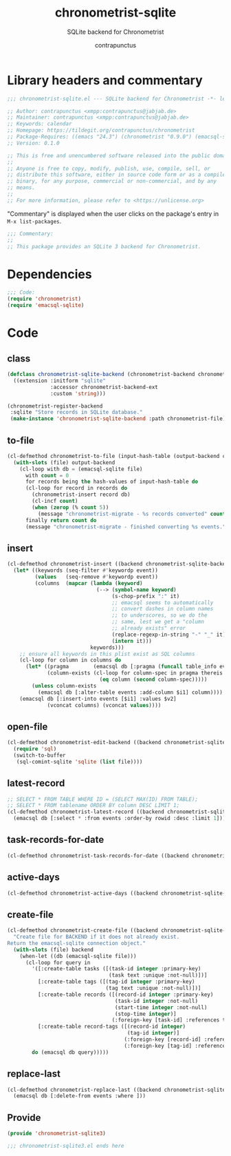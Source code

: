 #+TITLE: chronometrist-sqlite
#+AUTHOR: contrapunctus
#+SUBTITLE: SQLite backend for Chronometrist
#+PROPERTY: header-args :tangle yes :load yes

* Library headers and commentary
#+BEGIN_SRC emacs-lisp
;;; chronometrist-sqlite.el --- SQLite backend for Chronometrist -*- lexical-binding: t; -*-

;; Author: contrapunctus <xmpp:contrapunctus@jabjab.de>
;; Maintainer: contrapunctus <xmpp:contrapunctus@jabjab.de>
;; Keywords: calendar
;; Homepage: https://tildegit.org/contrapunctus/chronometrist
;; Package-Requires: ((emacs "24.3") (chronometrist "0.9.0") (emacsql-sqlite "1.0.0"))
;; Version: 0.1.0

;; This is free and unencumbered software released into the public domain.
;;
;; Anyone is free to copy, modify, publish, use, compile, sell, or
;; distribute this software, either in source code form or as a compiled
;; binary, for any purpose, commercial or non-commercial, and by any
;; means.
;;
;; For more information, please refer to <https://unlicense.org>

#+END_SRC

"Commentary" is displayed when the user clicks on the package's entry in =M-x list-packages=.
#+BEGIN_SRC emacs-lisp
;;; Commentary:
;;
;; This package provides an SQLite 3 backend for Chronometrist.
#+END_SRC

* Dependencies
#+BEGIN_SRC emacs-lisp
;;; Code:
(require 'chronometrist)
(require 'emacsql-sqlite)
#+END_SRC

* Code
** class
#+BEGIN_SRC emacs-lisp
(defclass chronometrist-sqlite-backend (chronometrist-backend chronometrist-file-backend-mixin)
  ((extension :initform "sqlite"
              :accessor chronometrist-backend-ext
              :custom 'string)))

(chronometrist-register-backend
 :sqlite "Store records in SQLite database."
 (make-instance 'chronometrist-sqlite-backend :path chronometrist-file))
#+END_SRC

** to-file
#+BEGIN_SRC emacs-lisp
(cl-defmethod chronometrist-to-file (input-hash-table (output-backend chronometrist-sqlite-backend) output-file)
  (with-slots (file) output-backend
    (cl-loop with db = (emacsql-sqlite file)
      with count = 0
      for records being the hash-values of input-hash-table do
      (cl-loop for record in records do
        (chronometrist-insert record db)
        (cl-incf count)
        (when (zerop (% count 5))
          (message "chronometrist-migrate - %s records converted" count)))
      finally return count do
      (message "chronometrist-migrate - finished converting %s events." count))))
#+END_SRC

** insert
#+BEGIN_SRC emacs-lisp
(cl-defmethod chronometrist-insert ((backend chronometrist-sqlite-backend) plist)
  (let* ((keywords (seq-filter #'keywordp event))
         (values   (seq-remove #'keywordp event))
         (columns  (mapcar (lambda (keyword)
                             (--> (symbol-name keyword)
                                  (s-chop-prefix ":" it)
                                  ;; emacsql seems to automatically
                                  ;; convert dashes in column names
                                  ;; to underscores, so we do the
                                  ;; same, lest we get a "column
                                  ;; already exists" error
                                  (replace-regexp-in-string "-" "_" it)
                                  (intern it)))
                           keywords)))
    ;; ensure all keywords in this plist exist as SQL columns
    (cl-loop for column in columns do
      (let* ((pragma        (emacsql db [:pragma (funcall table_info events)]))
             (column-exists (cl-loop for column-spec in pragma thereis
                              (eq column (second column-spec)))))
        (unless column-exists
          (emacsql db [:alter-table events :add-column $i1] column))))
    (emacsql db [:insert-into events [$i1] :values $v2]
             (vconcat columns) (vconcat values))))
#+END_SRC

** open-file
#+BEGIN_SRC emacs-lisp
(cl-defmethod chronometrist-edit-backend ((backend chronometrist-sqlite-backend))
  (require 'sql)
  (switch-to-buffer
   (sql-comint-sqlite 'sqlite (list file))))
#+END_SRC

** latest-record
#+BEGIN_SRC emacs-lisp
;; SELECT * FROM TABLE WHERE ID = (SELECT MAX(ID) FROM TABLE);
;; SELECT * FROM tablename ORDER BY column DESC LIMIT 1;
(cl-defmethod chronometrist-latest-record ((backend chronometrist-sqlite-backend) db)
  (emacsql db [:select * :from events :order-by rowid :desc :limit 1]))
#+END_SRC

** task-records-for-date
#+BEGIN_SRC emacs-lisp
(cl-defmethod chronometrist-task-records-for-date ((backend chronometrist-sqlite-backend) task date-ts))
#+END_SRC

** active-days
#+BEGIN_SRC emacs-lisp
(cl-defmethod chronometrist-active-days ((backend chronometrist-sqlite-backend) task))
#+END_SRC

** create-file
#+BEGIN_SRC emacs-lisp
(cl-defmethod chronometrist-create-file ((backend chronometrist-sqlite-backend))
  "Create file for BACKEND if it does not already exist.
Return the emacsql-sqlite connection object."
  (with-slots (file) backend
    (when-let ((db (emacsql-sqlite file)))
      (cl-loop for query in
        '([:create-table tasks ([(task-id integer :primary-key)
                                 (task text :unique :not-null)])]
          [:create-table tags ([(tag-id integer :primary-key)
                                (tag text :unique :not-null)])]
          [:create-table records ([(record-id integer :primary-key)
                                   (task-id integer :not-null)
                                   (start-time integer :not-null)
                                   (stop-time integer)]
                                  (:foreign-key [task-id] :references tasks [task_id]))]
          [:create-table record-tags ([(record-id integer)
                                       (tag-id integer)]
                                      (:foreign-key [record-id] :references records [record-id])
                                      (:foreign-key [tag-id] :references tags [tag-id]))])
        do (emacsql db query)))))
#+END_SRC

** replace-last
#+BEGIN_SRC emacs-lisp
(cl-defmethod chronometrist-replace-last ((backend chronometrist-sqlite-backend) plist)
  (emacsql db [:delete-from events :where ]))
#+END_SRC

** Provide
#+BEGIN_SRC emacs-lisp
(provide 'chronometrist-sqlite3)

;;; chronometrist-sqlite3.el ends here
#+END_SRC
